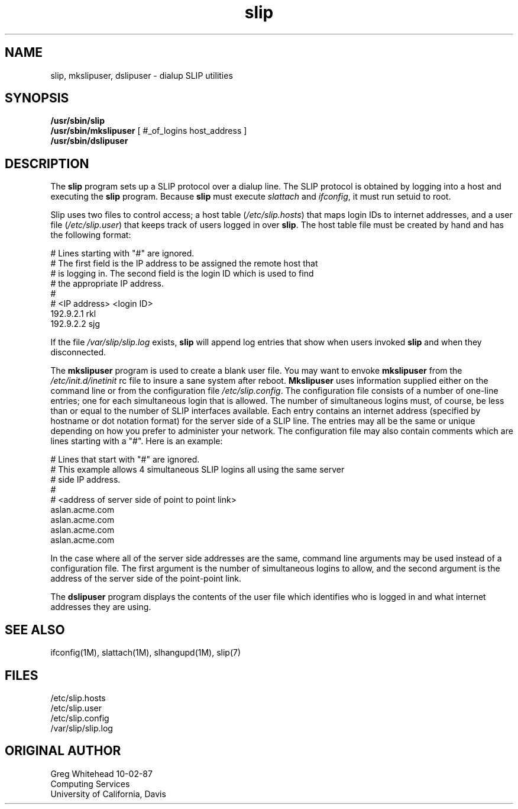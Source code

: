 .TH slip 1 "TCP/IP"
.SH NAME
slip, mkslipuser, dslipuser \- dialup SLIP utilities
.SH SYNOPSIS
.nf
\fB/usr/sbin/slip\fP
\fB/usr/sbin/mkslipuser\fP [ #_of_logins host_address ]
\fB/usr/sbin/dslipuser\fP
.fi
.SH DESCRIPTION
.PP
The \fBslip\fP program sets up a SLIP protocol over a dialup line.
The SLIP protocol is obtained by logging into a host and executing
the \fBslip\fP program.
Because \fBslip\fP must execute \fIslattach\fP and \fIifconfig\fP, it must run
setuid to root.
.PP
Slip uses two files to control access; a host table (\fI/etc/slip.hosts\fP)
that maps login IDs to internet addresses, and a user file
(\fI/etc/slip.user\fP) that keeps track of users logged in over \fBslip\fP.
The host table file must be created by hand and has the following format:
.PP
.nf
.CW
# Lines starting with "#" are ignored.
# The first field is the IP address to be assigned the remote host that
# is logging in. The second field is the login ID which is used to find
# the appropriate IP address.
#
# <IP address> <login ID>
192.9.2.1 rkl
192.9.2.2 sjg
.fi
.fP
.PP
If the file \fI/var/slip/slip.log\fP exists, \fBslip\fP will append log entries
that show when users invoked \fBslip\fP and when they disconnected.
.PP
The \fBmkslipuser\fP program is used to create a blank user file.
You may want to envoke \fBmkslipuser\fP from the \fI/etc/init.d/inetinit\fP
rc file to insure a sane system after reboot.
\fBMkslipuser\fP uses information supplied either on the command line or from
the configuration file \fI/etc/slip.config\fP.
The configuration file consists of a number of one-line entries; one for each
simultaneous login that is allowed.
The number of simultaneous logins must, of course, be less than or equal to
the number of SLIP interfaces available.
Each entry contains an internet address (specified by hostname or dot notation
format) for the server side of a SLIP line.
The entries may all be the same or unique depending on how you prefer to
administer your network.
The configuration file may also contain comments which are lines starting with
a "#".
Here is an example:
.PP
.nf
.CW
# Lines that start with "#" are ignored.
# This example allows 4 simultaneous SLIP logins all using the same server
# side IP address.
#
# <address of server side of point to point link>
aslan.acme.com
aslan.acme.com
aslan.acme.com
aslan.acme.com
.fi
.fP
.PP
In the case where all of the server side addresses are the same, command line
arguments may be used instead of a configuration file. The first argument
is the number of simultaneous logins to allow, and the second argument is
the address of the server side of the point-point link.
.PP
The \fBdslipuser\fP program displays the contents of the user file which
identifies who is logged in and what internet addresses they are using.
.SH SEE ALSO
.nf
ifconfig(1M), slattach(1M), slhangupd(1M), slip(7)
.fi
.SH FILES
.nf
/etc/slip.hosts
/etc/slip.user
/etc/slip.config
/var/slip/slip.log
.fi
.SH ORIGINAL AUTHOR
.nf
Greg Whitehead 10-02-87
Computing Services
University of California, Davis
.fi
